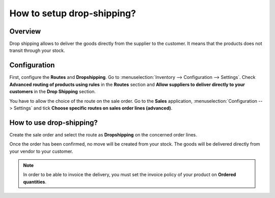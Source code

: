 ===========================
How to setup drop-shipping?
===========================

Overview
========

Drop shipping allows to deliver the goods directly from the supplier to
the customer. It means that the products does not transit through your
stock.

Configuration
=============

First, configure the **Routes** and **Dropshipping**. Go to 
:menuselection:`Inventory --> Configuration --> Settings`. 
Check **Advanced routing of products using rules** in the 
**Routes** section and **Allow suppliers to deliver directly to
your customers** in the **Drop Shipping** section.

.. image:: media/dropshipping01.png
    :align: center

You have to allow the choice of the route on the sale order. Go to the
**Sales** application, :menuselection:`Configuration --> Settings` and 
tick **Choose specific routes on sales order lines (advanced)**.

.. image:: media/dropshipping02.png
    :align: center

How to use drop-shipping? 
=========================

Create the sale order and select the route as **Dropshipping** on the
concerned order lines.

.. image:: media/dropshipping03.png
    :align: center

Once the order has been confirmed, no move will be created from your
stock. The goods will be delivered directly from your vendor to your
customer.

.. note::
    In order to be able to invoice the delivery, you must set the
    invoice policy of your product on **Ordered quantities**.
